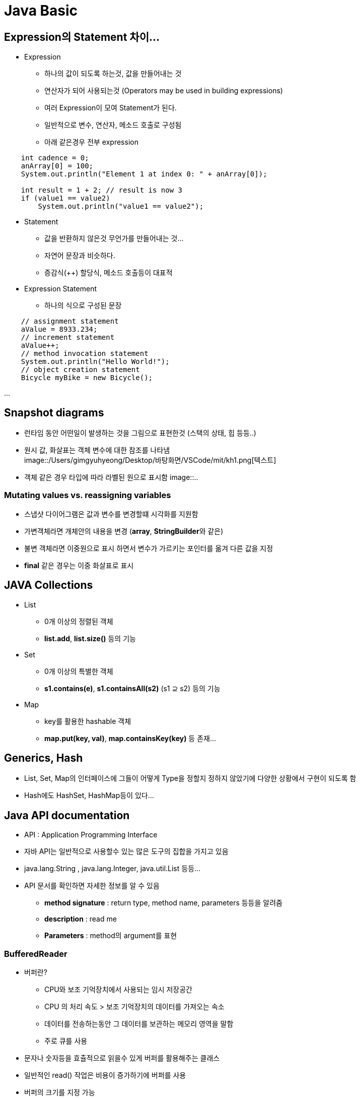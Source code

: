 

= Java Basic

== Expression의 Statement 차이...

* Expression +
** 하나의 값이 되도록 하는것, 값을 만들어내는 것
** 연산자가 되어 사용되는것 (Operators may be used in building expressions)
** 여러 Expression이 모여 Statement가 된다.
** 일반적으로 변수, 연산자, 메소드 호출로 구성됨
** 아래 같은경우 전부 expression

[source.java]
----
    int cadence = 0;
    anArray[0] = 100;
    System.out.println("Element 1 at index 0: " + anArray[0]);

    int result = 1 + 2; // result is now 3
    if (value1 == value2) 
        System.out.println("value1 == value2");
----

* Statement
** 값을 반환하지 않은것 무언가를 만들어내는 것...
** 자연어 문장과 비슷하다.
** 증감식(++) 할당식, 메소드 호출등이 대표적

* Expression Statement
** 하나의 식으로 구성된 문장

[source.java]
----
    // assignment statement
    aValue = 8933.234;
    // increment statement
    aValue++;
    // method invocation statement
    System.out.println("Hello World!");
    // object creation statement
    Bicycle myBike = new Bicycle();
----

...


== Snapshot diagrams

- 런타임 동안 어떤일이 발생하는 것을 그림으로 표현한것 (스택의 상태, 힙 등등..)
- 원시 값, 화살표는 객체 변수에 대한 참조를 나타냄 +
image::/Users/gimgyuhyeong/Desktop/바탕화면/VSCode/mit/kh1.png[텍스트]
- 객체 같은 경우 타입에 따라 라벨된 원으로 표시함
image::..

=== Mutating values vs. reassigning variables

- 스냅샷 다이어그램은 값과 변수를 변경할떄 시각화를 지원함
- 가변객체라면 개체안의 내용을 변경 (**array**, **StringBuilder**와 같은)
- 불변 객체라면 이중원으로 표시 하면서 변수가 가르키는 포인터를 옮겨 다른 값을 지정
- **final** 같은 경우는 이중 화살표로 표시 

== JAVA Collections

- List +
** 0개 이상의 정렬된 객체 
** **list.add**, **list.size()** 등의 기능

- Set
** 0개 이상의 특별한 객체
** **s1.contains(e)**, **s1.containsAll(s2)** (s1 ⊇ s2) 등의 기능 

- Map
** key를 활용한 hashable 객체 
** **map.put(key, val)**, **map.containsKey(key)** 등 존재...

== Generics, Hash

- List, Set, Map의 인터페이스에 그들이 어떻게 Type을 정할지 정하지 않았기에 다양한 상황에서 구현이 되도록 함
- Hash에도 HashSet, HashMap등이 있다...

== Java API documentation

- API : Application Programming Interface
- 자바 API는 일반적으로 사용할수 있는 많은 도구의 집합을 가지고 있음
- java.lang.String , java.lang.Integer, java.util.List 등등...
- API 문서를 확인하면 자세한 정보를 알 수 있음
** **method signature** : return type, method name, parameters 등등을 알려줌 
** **description** : read me
** **Parameters** : method의 argument를 표현

=== BufferedReader

- 버퍼란?
** CPU와 보조 기억장치에서 사용되는 임시 저장공간
** CPU 의 처리 속도 > 보조 기억장치의 데이터를 가져오는 속소
** 데이터를 전송하는동안 그 데이터를 보관하는 메모리 영역을 말함 
** 주로 큐를 사용 
- 문자나 숫자등을 효츌적으로 읽을수 있게 버퍼를 활용해주는 클래스
- 일반적인 read() 작업은 비용이 증가하기에 버퍼를 사용
- 버퍼의 크기를 지정 가능
- java에서 reader에 버퍼를 사용 한 예 
[source.java]
----
     BufferedReader br = new BufferedReader
     (new InputStreamReader(System.in));
----


